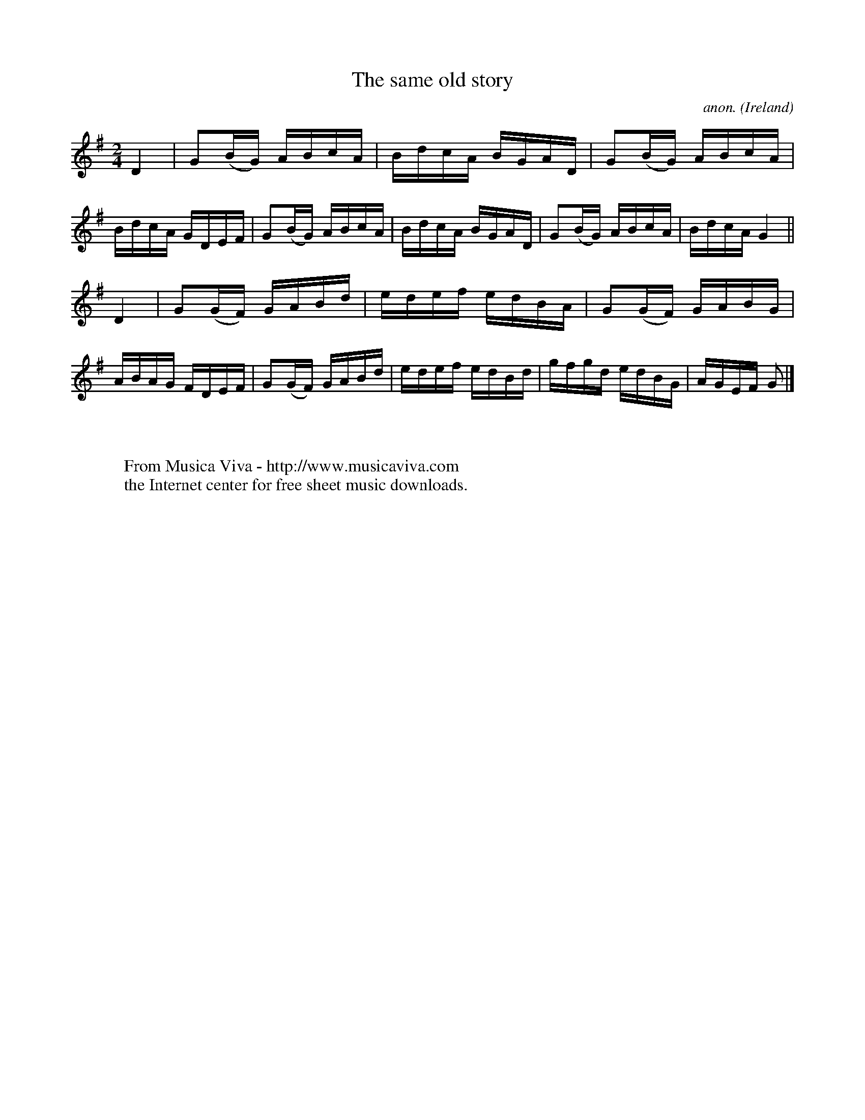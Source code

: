 X:756
T:The same old story
C:anon.
O:Ireland
B:Francis O'Neill: "The Dance Music of Ireland" (1907) no. 756
R:Reel
Z:Transcribed by Frank Nordberg - http://www.musicaviva.com
F:http://www.musicaviva.com/abc/tunes/ireland/oneill-1001/0756/oneill-1001-0756-1.abc
M:2/4
L:1/16
K:G
D4|G2(BG) ABcA|BdcA BGAD|G2(BG) ABcA|BdcA GDEF|G2(BG) ABcA|BdcA BGAD|G2(BG) ABcA|BdcA G4||
D4|G2(GF) GABd|edef edBA|G2(GF) GABG|ABAG FDEF|G2(GF) GABd|edef edBd|gfgd edBG|AGEF G2|]
W:
W:
W:  From Musica Viva - http://www.musicaviva.com
W:  the Internet center for free sheet music downloads.
